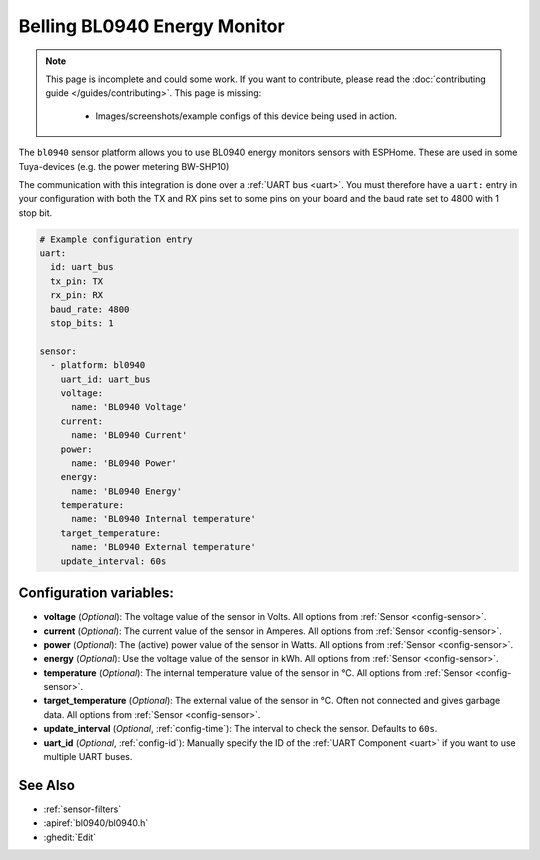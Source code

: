 Belling BL0940 Energy Monitor
==================================

.. seo::
    :description: Instructions for setting up BL0940 power monitors.
    :image: bl0940.png
    :keywords: BL0940

.. note::

    This page is incomplete and could some work. If you want to contribute, please read the
    :doc:`contributing guide </guides/contributing>`. This page is missing:

      - Images/screenshots/example configs of this device being used in action.

The ``bl0940`` sensor platform allows you to use BL0940 energy monitors sensors with
ESPHome. These are used in some Tuya-devices (e.g. the power metering BW-SHP10)

The communication with this integration is done over a :ref:`UART bus <uart>`.
You must therefore have a ``uart:`` entry in your configuration with both the TX and RX pins set
to some pins on your board and the baud rate set to 4800 with 1 stop bit.

.. code-block:: yaml

    # Example configuration entry
    uart:
      id: uart_bus
      tx_pin: TX
      rx_pin: RX
      baud_rate: 4800
      stop_bits: 1

    sensor:
      - platform: bl0940
        uart_id: uart_bus
        voltage:
          name: 'BL0940 Voltage'
        current:
          name: 'BL0940 Current'
        power:
          name: 'BL0940 Power'
        energy:
          name: 'BL0940 Energy'
        temperature:
          name: 'BL0940 Internal temperature'
        target_temperature:
          name: 'BL0940 External temperature'
        update_interval: 60s

Configuration variables:
------------------------

- **voltage** (*Optional*): The voltage value of the sensor in Volts.
  All options from :ref:`Sensor <config-sensor>`.
- **current** (*Optional*): The current value of the sensor in Amperes. All options from
  :ref:`Sensor <config-sensor>`.
- **power** (*Optional*): The (active) power value of the sensor in Watts. All options from
  :ref:`Sensor <config-sensor>`.
- **energy** (*Optional*): Use the voltage value of the sensor in kWh.
  All options from :ref:`Sensor <config-sensor>`.
- **temperature** (*Optional*): The internal temperature value of the sensor in °C.
  All options from :ref:`Sensor <config-sensor>`.
- **target_temperature** (*Optional*): The external value of the sensor in °C. Often not connected and gives garbage data.
  All options from :ref:`Sensor <config-sensor>`.
- **update_interval** (*Optional*, :ref:`config-time`): The interval to check the
  sensor. Defaults to ``60s``.
- **uart_id** (*Optional*, :ref:`config-id`): Manually specify the ID of the :ref:`UART Component <uart>` if you want
  to use multiple UART buses.

See Also
--------

- :ref:`sensor-filters`
- :apiref:`bl0940/bl0940.h`
- :ghedit:`Edit`
